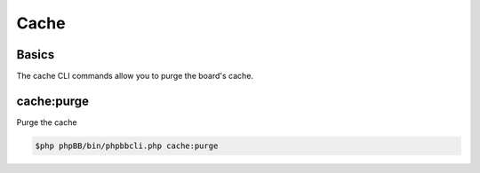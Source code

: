 =====
Cache
=====

Basics
======

The cache CLI commands allow you to purge the board's cache.

cache:purge
===========

Purge the cache

.. code-block:: console

    $php phpBB/bin/phpbbcli.php cache:purge
